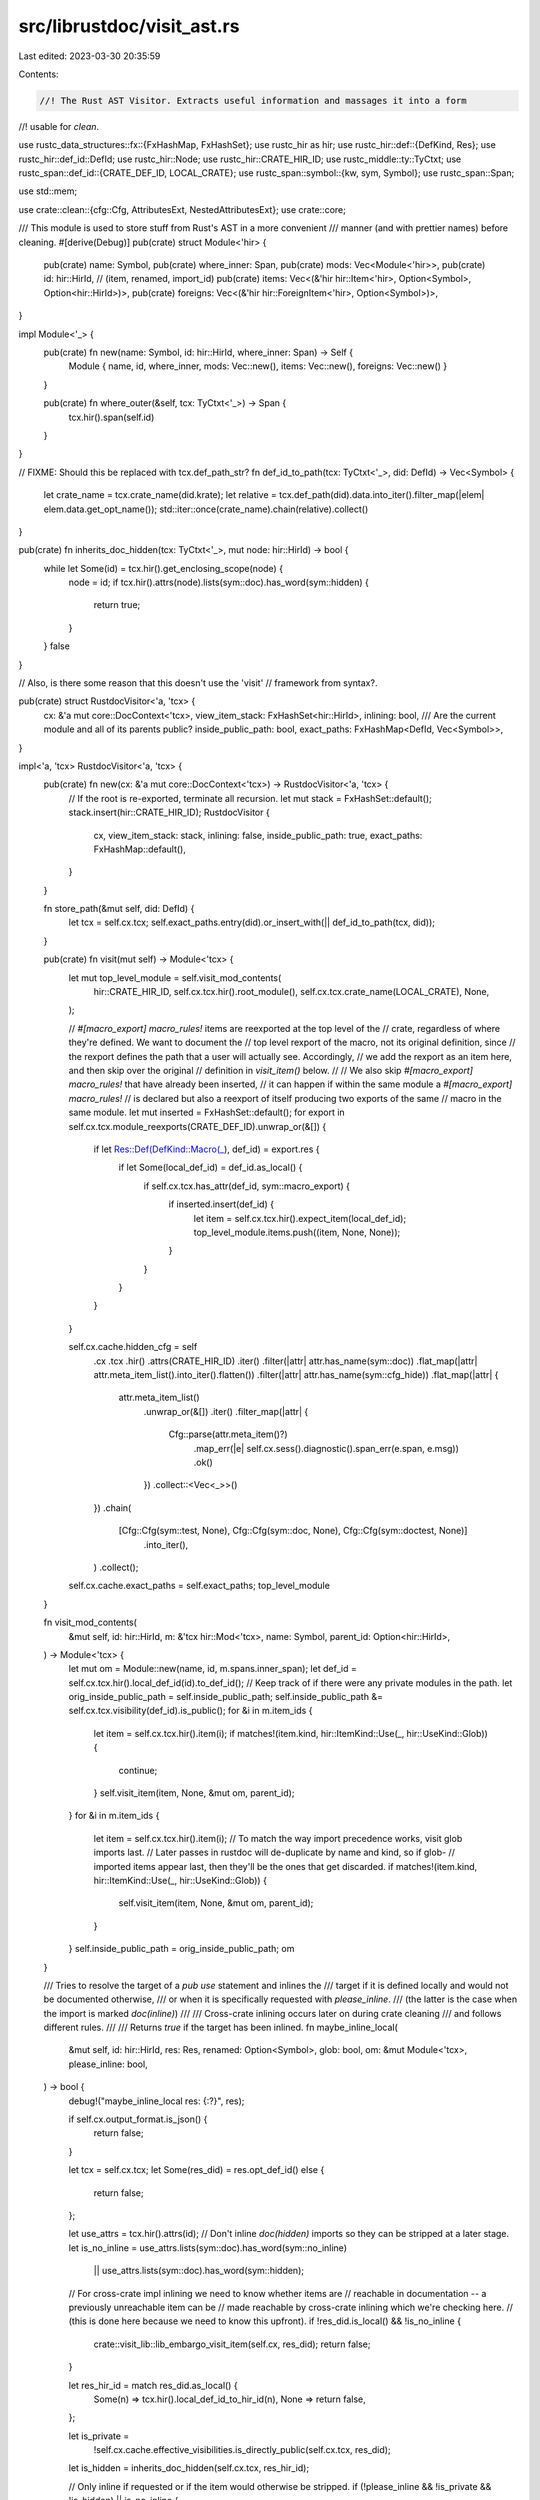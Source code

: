 src/librustdoc/visit_ast.rs
===========================

Last edited: 2023-03-30 20:35:59

Contents:

.. code-block:: rs

    //! The Rust AST Visitor. Extracts useful information and massages it into a form
//! usable for `clean`.

use rustc_data_structures::fx::{FxHashMap, FxHashSet};
use rustc_hir as hir;
use rustc_hir::def::{DefKind, Res};
use rustc_hir::def_id::DefId;
use rustc_hir::Node;
use rustc_hir::CRATE_HIR_ID;
use rustc_middle::ty::TyCtxt;
use rustc_span::def_id::{CRATE_DEF_ID, LOCAL_CRATE};
use rustc_span::symbol::{kw, sym, Symbol};
use rustc_span::Span;

use std::mem;

use crate::clean::{cfg::Cfg, AttributesExt, NestedAttributesExt};
use crate::core;

/// This module is used to store stuff from Rust's AST in a more convenient
/// manner (and with prettier names) before cleaning.
#[derive(Debug)]
pub(crate) struct Module<'hir> {
    pub(crate) name: Symbol,
    pub(crate) where_inner: Span,
    pub(crate) mods: Vec<Module<'hir>>,
    pub(crate) id: hir::HirId,
    // (item, renamed, import_id)
    pub(crate) items: Vec<(&'hir hir::Item<'hir>, Option<Symbol>, Option<hir::HirId>)>,
    pub(crate) foreigns: Vec<(&'hir hir::ForeignItem<'hir>, Option<Symbol>)>,
}

impl Module<'_> {
    pub(crate) fn new(name: Symbol, id: hir::HirId, where_inner: Span) -> Self {
        Module { name, id, where_inner, mods: Vec::new(), items: Vec::new(), foreigns: Vec::new() }
    }

    pub(crate) fn where_outer(&self, tcx: TyCtxt<'_>) -> Span {
        tcx.hir().span(self.id)
    }
}

// FIXME: Should this be replaced with tcx.def_path_str?
fn def_id_to_path(tcx: TyCtxt<'_>, did: DefId) -> Vec<Symbol> {
    let crate_name = tcx.crate_name(did.krate);
    let relative = tcx.def_path(did).data.into_iter().filter_map(|elem| elem.data.get_opt_name());
    std::iter::once(crate_name).chain(relative).collect()
}

pub(crate) fn inherits_doc_hidden(tcx: TyCtxt<'_>, mut node: hir::HirId) -> bool {
    while let Some(id) = tcx.hir().get_enclosing_scope(node) {
        node = id;
        if tcx.hir().attrs(node).lists(sym::doc).has_word(sym::hidden) {
            return true;
        }
    }
    false
}

// Also, is there some reason that this doesn't use the 'visit'
// framework from syntax?.

pub(crate) struct RustdocVisitor<'a, 'tcx> {
    cx: &'a mut core::DocContext<'tcx>,
    view_item_stack: FxHashSet<hir::HirId>,
    inlining: bool,
    /// Are the current module and all of its parents public?
    inside_public_path: bool,
    exact_paths: FxHashMap<DefId, Vec<Symbol>>,
}

impl<'a, 'tcx> RustdocVisitor<'a, 'tcx> {
    pub(crate) fn new(cx: &'a mut core::DocContext<'tcx>) -> RustdocVisitor<'a, 'tcx> {
        // If the root is re-exported, terminate all recursion.
        let mut stack = FxHashSet::default();
        stack.insert(hir::CRATE_HIR_ID);
        RustdocVisitor {
            cx,
            view_item_stack: stack,
            inlining: false,
            inside_public_path: true,
            exact_paths: FxHashMap::default(),
        }
    }

    fn store_path(&mut self, did: DefId) {
        let tcx = self.cx.tcx;
        self.exact_paths.entry(did).or_insert_with(|| def_id_to_path(tcx, did));
    }

    pub(crate) fn visit(mut self) -> Module<'tcx> {
        let mut top_level_module = self.visit_mod_contents(
            hir::CRATE_HIR_ID,
            self.cx.tcx.hir().root_module(),
            self.cx.tcx.crate_name(LOCAL_CRATE),
            None,
        );

        // `#[macro_export] macro_rules!` items are reexported at the top level of the
        // crate, regardless of where they're defined. We want to document the
        // top level rexport of the macro, not its original definition, since
        // the rexport defines the path that a user will actually see. Accordingly,
        // we add the rexport as an item here, and then skip over the original
        // definition in `visit_item()` below.
        //
        // We also skip `#[macro_export] macro_rules!` that have already been inserted,
        // it can happen if within the same module a `#[macro_export] macro_rules!`
        // is declared but also a reexport of itself producing two exports of the same
        // macro in the same module.
        let mut inserted = FxHashSet::default();
        for export in self.cx.tcx.module_reexports(CRATE_DEF_ID).unwrap_or(&[]) {
            if let Res::Def(DefKind::Macro(_), def_id) = export.res {
                if let Some(local_def_id) = def_id.as_local() {
                    if self.cx.tcx.has_attr(def_id, sym::macro_export) {
                        if inserted.insert(def_id) {
                            let item = self.cx.tcx.hir().expect_item(local_def_id);
                            top_level_module.items.push((item, None, None));
                        }
                    }
                }
            }
        }

        self.cx.cache.hidden_cfg = self
            .cx
            .tcx
            .hir()
            .attrs(CRATE_HIR_ID)
            .iter()
            .filter(|attr| attr.has_name(sym::doc))
            .flat_map(|attr| attr.meta_item_list().into_iter().flatten())
            .filter(|attr| attr.has_name(sym::cfg_hide))
            .flat_map(|attr| {
                attr.meta_item_list()
                    .unwrap_or(&[])
                    .iter()
                    .filter_map(|attr| {
                        Cfg::parse(attr.meta_item()?)
                            .map_err(|e| self.cx.sess().diagnostic().span_err(e.span, e.msg))
                            .ok()
                    })
                    .collect::<Vec<_>>()
            })
            .chain(
                [Cfg::Cfg(sym::test, None), Cfg::Cfg(sym::doc, None), Cfg::Cfg(sym::doctest, None)]
                    .into_iter(),
            )
            .collect();

        self.cx.cache.exact_paths = self.exact_paths;
        top_level_module
    }

    fn visit_mod_contents(
        &mut self,
        id: hir::HirId,
        m: &'tcx hir::Mod<'tcx>,
        name: Symbol,
        parent_id: Option<hir::HirId>,
    ) -> Module<'tcx> {
        let mut om = Module::new(name, id, m.spans.inner_span);
        let def_id = self.cx.tcx.hir().local_def_id(id).to_def_id();
        // Keep track of if there were any private modules in the path.
        let orig_inside_public_path = self.inside_public_path;
        self.inside_public_path &= self.cx.tcx.visibility(def_id).is_public();
        for &i in m.item_ids {
            let item = self.cx.tcx.hir().item(i);
            if matches!(item.kind, hir::ItemKind::Use(_, hir::UseKind::Glob)) {
                continue;
            }
            self.visit_item(item, None, &mut om, parent_id);
        }
        for &i in m.item_ids {
            let item = self.cx.tcx.hir().item(i);
            // To match the way import precedence works, visit glob imports last.
            // Later passes in rustdoc will de-duplicate by name and kind, so if glob-
            // imported items appear last, then they'll be the ones that get discarded.
            if matches!(item.kind, hir::ItemKind::Use(_, hir::UseKind::Glob)) {
                self.visit_item(item, None, &mut om, parent_id);
            }
        }
        self.inside_public_path = orig_inside_public_path;
        om
    }

    /// Tries to resolve the target of a `pub use` statement and inlines the
    /// target if it is defined locally and would not be documented otherwise,
    /// or when it is specifically requested with `please_inline`.
    /// (the latter is the case when the import is marked `doc(inline)`)
    ///
    /// Cross-crate inlining occurs later on during crate cleaning
    /// and follows different rules.
    ///
    /// Returns `true` if the target has been inlined.
    fn maybe_inline_local(
        &mut self,
        id: hir::HirId,
        res: Res,
        renamed: Option<Symbol>,
        glob: bool,
        om: &mut Module<'tcx>,
        please_inline: bool,
    ) -> bool {
        debug!("maybe_inline_local res: {:?}", res);

        if self.cx.output_format.is_json() {
            return false;
        }

        let tcx = self.cx.tcx;
        let Some(res_did) = res.opt_def_id() else {
            return false;
        };

        let use_attrs = tcx.hir().attrs(id);
        // Don't inline `doc(hidden)` imports so they can be stripped at a later stage.
        let is_no_inline = use_attrs.lists(sym::doc).has_word(sym::no_inline)
            || use_attrs.lists(sym::doc).has_word(sym::hidden);

        // For cross-crate impl inlining we need to know whether items are
        // reachable in documentation -- a previously unreachable item can be
        // made reachable by cross-crate inlining which we're checking here.
        // (this is done here because we need to know this upfront).
        if !res_did.is_local() && !is_no_inline {
            crate::visit_lib::lib_embargo_visit_item(self.cx, res_did);
            return false;
        }

        let res_hir_id = match res_did.as_local() {
            Some(n) => tcx.hir().local_def_id_to_hir_id(n),
            None => return false,
        };

        let is_private =
            !self.cx.cache.effective_visibilities.is_directly_public(self.cx.tcx, res_did);
        let is_hidden = inherits_doc_hidden(self.cx.tcx, res_hir_id);

        // Only inline if requested or if the item would otherwise be stripped.
        if (!please_inline && !is_private && !is_hidden) || is_no_inline {
            return false;
        }

        if !self.view_item_stack.insert(res_hir_id) {
            return false;
        }

        let ret = match tcx.hir().get(res_hir_id) {
            Node::Item(&hir::Item { kind: hir::ItemKind::Mod(ref m), .. }) if glob => {
                let prev = mem::replace(&mut self.inlining, true);
                for &i in m.item_ids {
                    let i = self.cx.tcx.hir().item(i);
                    self.visit_item(i, None, om, Some(id));
                }
                self.inlining = prev;
                true
            }
            Node::Item(it) if !glob => {
                let prev = mem::replace(&mut self.inlining, true);
                self.visit_item(it, renamed, om, Some(id));
                self.inlining = prev;
                true
            }
            Node::ForeignItem(it) if !glob => {
                let prev = mem::replace(&mut self.inlining, true);
                self.visit_foreign_item(it, renamed, om);
                self.inlining = prev;
                true
            }
            _ => false,
        };
        self.view_item_stack.remove(&res_hir_id);
        ret
    }

    fn visit_item(
        &mut self,
        item: &'tcx hir::Item<'_>,
        renamed: Option<Symbol>,
        om: &mut Module<'tcx>,
        parent_id: Option<hir::HirId>,
    ) {
        debug!("visiting item {:?}", item);
        let name = renamed.unwrap_or(item.ident.name);

        let def_id = item.owner_id.to_def_id();
        let is_pub = self.cx.tcx.visibility(def_id).is_public();

        if is_pub {
            self.store_path(item.owner_id.to_def_id());
        }

        match item.kind {
            hir::ItemKind::ForeignMod { items, .. } => {
                for item in items {
                    let item = self.cx.tcx.hir().foreign_item(item.id);
                    self.visit_foreign_item(item, None, om);
                }
            }
            // If we're inlining, skip private items or item reexported as "_".
            _ if self.inlining && (!is_pub || renamed == Some(kw::Underscore)) => {}
            hir::ItemKind::GlobalAsm(..) => {}
            hir::ItemKind::Use(_, hir::UseKind::ListStem) => {}
            hir::ItemKind::Use(path, kind) => {
                for &res in &path.res {
                    // Struct and variant constructors and proc macro stubs always show up alongside
                    // their definitions, we've already processed them so just discard these.
                    if let Res::Def(DefKind::Ctor(..), _) | Res::SelfCtor(..) = res {
                        continue;
                    }

                    let attrs = self.cx.tcx.hir().attrs(item.hir_id());

                    // If there was a private module in the current path then don't bother inlining
                    // anything as it will probably be stripped anyway.
                    if is_pub && self.inside_public_path {
                        let please_inline = attrs.iter().any(|item| match item.meta_item_list() {
                            Some(ref list) if item.has_name(sym::doc) => {
                                list.iter().any(|i| i.has_name(sym::inline))
                            }
                            _ => false,
                        });
                        let is_glob = kind == hir::UseKind::Glob;
                        let ident = if is_glob { None } else { Some(name) };
                        if self.maybe_inline_local(
                            item.hir_id(),
                            res,
                            ident,
                            is_glob,
                            om,
                            please_inline,
                        ) {
                            continue;
                        }
                    }

                    om.items.push((item, renamed, parent_id))
                }
            }
            hir::ItemKind::Macro(ref macro_def, _) => {
                // `#[macro_export] macro_rules!` items are handled separately in `visit()`,
                // above, since they need to be documented at the module top level. Accordingly,
                // we only want to handle macros if one of three conditions holds:
                //
                // 1. This macro was defined by `macro`, and thus isn't covered by the case
                //    above.
                // 2. This macro isn't marked with `#[macro_export]`, and thus isn't covered
                //    by the case above.
                // 3. We're inlining, since a reexport where inlining has been requested
                //    should be inlined even if it is also documented at the top level.

                let def_id = item.owner_id.to_def_id();
                let is_macro_2_0 = !macro_def.macro_rules;
                let nonexported = !self.cx.tcx.has_attr(def_id, sym::macro_export);

                if is_macro_2_0 || nonexported || self.inlining {
                    om.items.push((item, renamed, None));
                }
            }
            hir::ItemKind::Mod(ref m) => {
                om.mods.push(self.visit_mod_contents(item.hir_id(), m, name, parent_id));
            }
            hir::ItemKind::Fn(..)
            | hir::ItemKind::ExternCrate(..)
            | hir::ItemKind::Enum(..)
            | hir::ItemKind::Struct(..)
            | hir::ItemKind::Union(..)
            | hir::ItemKind::TyAlias(..)
            | hir::ItemKind::OpaqueTy(..)
            | hir::ItemKind::Static(..)
            | hir::ItemKind::Trait(..)
            | hir::ItemKind::TraitAlias(..) => om.items.push((item, renamed, parent_id)),
            hir::ItemKind::Const(..) => {
                // Underscore constants do not correspond to a nameable item and
                // so are never useful in documentation.
                if name != kw::Underscore {
                    om.items.push((item, renamed, parent_id));
                }
            }
            hir::ItemKind::Impl(impl_) => {
                // Don't duplicate impls when inlining or if it's implementing a trait, we'll pick
                // them up regardless of where they're located.
                if !self.inlining && impl_.of_trait.is_none() {
                    om.items.push((item, None, None));
                }
            }
        }
    }

    fn visit_foreign_item(
        &mut self,
        item: &'tcx hir::ForeignItem<'_>,
        renamed: Option<Symbol>,
        om: &mut Module<'tcx>,
    ) {
        // If inlining we only want to include public functions.
        if !self.inlining || self.cx.tcx.visibility(item.owner_id).is_public() {
            om.foreigns.push((item, renamed));
        }
    }
}



